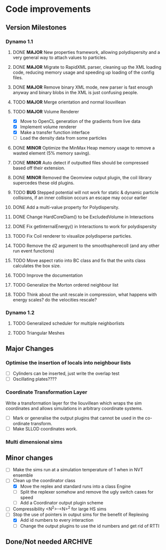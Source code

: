 #+STARTUP: overview
#+STARTUP: hidestars
#+TYP_TODO: TODO MAYBE WAITING NEXT DONE
#+TAGS: OFFICE(o) CODE(c) HOME(h)

* Code improvements
** Version Milestones
*** Dynamo 1.1
**** DONE *MAJOR* New properties framework, allowing polydispersity and a very general way to attach values to particles.
**** DONE *MAJOR* Migrate to RapidXML parser, cleaning up the XML loading code, reducing memory usage and speeding up loading of the config files.
**** DONE *MAJOR* Remove binary XML mode, new parser is fast enough anyway and binary blobs in the XML is just confusing people.
**** TODO *MAJOR* Merge orientation and normal liouvillean
**** TODO *MAJOR* Volume Renderer
     - [X] Move to OpenCL generation of the gradients from live data
     - [X] Implement volume renderer
     - [X] Make a transfer function interface
     - [ ] Load the density data from some particles
**** DONE *MINOR* Optimize the MinMax Heap memory usage to remove a wasted element (5% memory saving).
**** DONE *MINOR* Auto detect if outputted files should be compressed based off their extension.
**** DONE *MINOR* Removed the Geomview output plugin, the coil library supercedes these old plugins.
**** TODO *BUG* Stepped potential will not work for static & dynamic particle collisions, if an inner collision occurs an escape may occur earlier
**** DONE Add a multi-value property for Polydispersity.
**** DONE Change HardCoreDiam() to be ExcludedVolume in Interactions
**** DONE Fix getInternalEnergy() in Interactions to work for polydispersity
**** TODO Fix Coil renderer to visualize polydisperse particles.
**** TODO Remove the d2 argument to the smoothspherecoll (and any other run event functions)
**** TODO Move aspect ratio into BC class and fix that the units class calculates the box size.
**** TODO Improve the documentation
**** TODO Generalize the Morton ordered neighbour list
**** TODO Think about the unit rescale in compression, what happens with energy scales? do the velocities rescale?
*** Dynamo 1.2
**** TODO Generalized scheduler for multiple neighborlists
**** TODO Triangular Meshes
** Major Changes
*** Optimise the insertion of locals into neighbour lists
    - [ ] Cylinders can be inserted, just write the overlap test
    - [ ] Oscillating plates????
*** Coordinate Transformation Layer
    Write a transformation layer for the liouvillean which wraps the
    sim coordinates and allows simulations in arbitrary coordinate
    systems.
  - [ ] Mark or generalise the output plugins that cannot be used in
    the co-ordinate transform.
  - [ ] Make SLLOD coordinates work.
*** Multi dimensional sims
** Minor changes 
   - [ ] Make the sims run at a simulation temperature of 1 when in NVT ensemble
   - [-] Clean up the coordinator class
    - [X] Move the replex and standard runs into a class Engine
    - [ ] Split the replexer somehow and remove the ugly switch cases for speed
    - [ ] Add a Coordinator output plugin scheme
   - [ ] Compressibility <N^2>-<N>^2 for large HS sims
   - [-] Stop the use of pointers in output sims for the benefit of Replexing
    - [X] Add id numbers to every interaction
    - [-] Change the output plugins to use the id numbers and get rid of RTTI
** Done/Not needed 						       :ARCHIVE:
  - [X] Cells smaller than required plus overlinking may be quicker
    with lightweight transitions
  - [X] On cell update of the bounded queue check wether the local
    minimum changed, may be faster [[file:code/isss/schedulers/multlist.cpp][file,]] CELL EVENTS CHANGE LOCAL
    MINIMA
  - [X] Localise global events inside the scheduler - Done for multlist
  - [X] In compression dynamics, add the stream velocity on
    initialisation like SLLOD. NOT REALLY WHAT YOU WANT BOUNDARY CONDITIONS ARE INCORRECT
  - [X] Place Andersen walls thermostat inside the Liouvillean code where it belongs
  - [X] Make the Replexer engine automatically do the max collisions
  - [X] Experiment with the new vector class
  VECTOR COSTS ARE OPTIMISED AWAY ANYWAY with -O2
  - [-] Store inverse mass? will reduce alot of divides when
    calculating mu and delta p, NO POINT ITS THE MEMORY THAT'S SLOW
  - [-] Add autodetection of walls into geomview plugin NOT NEEDED POVRAY DOES THIS
  - [X] Play with the new boost accumulators and ring buffer
  - [X] Collision sentinel for low density sims
*** DONE Stepped potentials			:ARCHIVE:
    CLOSED: [2009-09-19 Sat 21:46]
    - [X] Make a generalised interface for captures, remove the hashed
      set to another class
    - [X] Implement a multistep hash bins
    - [X] Implement a stepped interaction potential
*** DONE Implement Parallel Hard Cubes		:ARCHIVE:
    CLOSED: [2009-06-10 Wed 07:58]    
